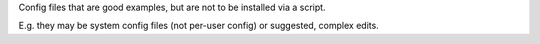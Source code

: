 Config files that are good examples, but are not to be installed via a script.

E.g. they may be system config files (not per-user config) or suggested, complex edits.
